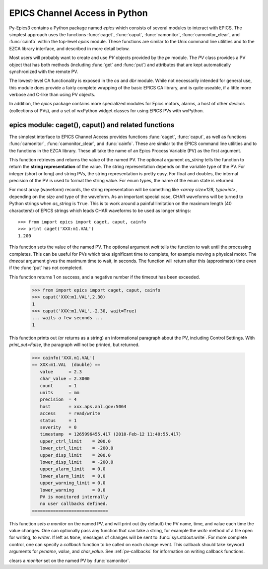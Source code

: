 
==============================
EPICS Channel Access in Python 
==============================

Py-Epics3 contains a Python package named `epics` which consists of several
modules to interact with EPICS.  The simplest approach uses the functions
:func:`caget`, :func:`caput`, :func:`camonitor`, :func:`camonitor_clear`,
and :func:`cainfo` within the top-level `epics` module.  These functions
are similar to the Unix command line utilities and to the EZCA library
interface, and described in more detail below.

Most users will probably want to create and use `PV` objects provided by
the `pv` module.  The `PV` class provides a PV object that has both methods
(including :func:`get` and :func:`put`) and attributes that are kept
automatically synchronized with the remote PV.

The lowest-level CA functionality is exposed in the `ca` and `dbr` module.
While  not necessarily intended for general use, this module does provide a
fairly complete wrapping of the basic EPICS CA library, and is quite
useable, if a little more verbose and C-like than using PV objects.

In addition, the `epics` package contains more specialized modules for
Epics motors, alarms, a host of other *devices* (collections of PVs), and a
set of wxPython widget classes for using EPICS PVs with wxPython.


epics module: caget(), caput() and related functions
====================================================

.. module:: epics
   :synopsis: top-level epics module, and container for simplest CA functions

The simplest interface to EPICS Channel Access provides functions
:func:`caget`, :func:`caput`, as well as functions :func:`camonitor`,
:func:`camonitor_clear`, and :func:`cainfo`.  These are similar to the
EPICS command line utilities and to the functions in the EZCA library.
These all take the name of an Epics Process Variable (PV) as the first
argument.

..  function:: caget(pvname[, as_string=False])
 
This function retrieves and returns the value of the named PV.
The optional argument *as_string* tells the function to return the **string
representation** of the value.  The string representation depends on the
variable type of the PV.  For integer (short or long) and string PVs, the
string representation is pretty easy.  For float and doubles, the
internal precision of the PV is used to format the string value.  For enum
types, the name of the enum state is returned.  

For most array (waveform) records, the string representation will be
something like `<array size=128, type=int>`, depending on the size and type
of the waveform.  As an important special case, CHAR waveforms will be
turned to Python strings when *as_string* is ``True``.  This is to work around
a painful limitation on the maximum length (40 characters!) of EPICS
strings which leads CHAR waveforms to be used as longer strings::

    >>> from import epics import caget, caput, cainfo
    >>> print caget('XXX:m1.VAL')
    1.200

..  function:: caput(pvname,value[, wait=False[, timeout=60]])

This function sets the value of the named PV.  The optional argument *wait*
tells the function to wait until the processing completes.  This can be
useful for PVs which take significant time to complete, for example moving
a physical motor.  The *timeout* argument gives the maximum time to wait,
in seconds.  The function will return after this (approximate) time even if
the :func:`put` has not completed.  

This function returns 1 on success, and a negative number if the timeout
has been exceeded.

    >>> from import epics import caget, caput, cainfo
    >>> caput('XXX:m1.VAL',2.30)
    1  
    >>> caput('XXX:m1.VAL',-2.30, wait=True)
    ... waits a few seconds ...
    1  

..  function:: cainfo(pvname[, print_out=True])

This function prints out (or returns as a string) an informational
paragraph about the PV, including Control Settings.  With *print_out=False*,
the paragraph will not be printed, but returned.

    >>> cainfo('XXX.m1.VAL')
    == XXX:m1.VAL  (double) ==
       value      = 2.3
       char_value = 2.3000
       count      = 1
       units      = mm
       precision  = 4
       host       = xxx.aps.anl.gov:5064
       access     = read/write
       status     = 1
       severity   = 0
       timestamp  = 1265996455.417 (2010-Feb-12 11:40:55.417)
       upper_ctrl_limit    = 200.0
       lower_ctrl_limit    = -200.0
       upper_disp_limit    = 200.0
       lower_disp_limit    = -200.0
       upper_alarm_limit   = 0.0
       lower_alarm_limit   = 0.0
       upper_warning_limit = 0.0
       lower_warning       = 0.0
       PV is monitored internally
       no user callbacks defined.
    =============================


..  function:: camonitor(pvname[, writer=None[, callback=None]])

This function `sets a monitor` on the named PV, and will print out (by
default) the PV name, time, and value each time the value changes.  One can
optionally pass any function that can take a string, for example the
`write` method of a file open for writing, to *writer*.  If left as ``None``,
messages of changes will be sent to :func:`sys.stdout.write`. For more complete
control, one can specify a *callback* function to be called on each change
event.  This callback should take keyword arguments for *pvname*, *value*,
and *char_value*.  See :ref:`pv-callbacks` for information on writing
callback functions.

..  function:: camonitor_clear(pvname)

clears a `monitor` set on the named PV by :func:`camonitor`.
